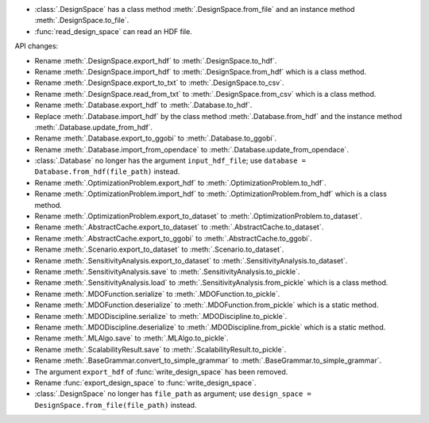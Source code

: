- :class:`.DesignSpace` has a class method :meth:`.DesignSpace.from_file` and an instance method :meth:`.DesignSpace.to_file`.
- :func:`read_design_space` can read an HDF file.

API changes:

- Rename :meth:`.DesignSpace.export_hdf` to :meth:`.DesignSpace.to_hdf`.
- Rename :meth:`.DesignSpace.import_hdf` to :meth:`.DesignSpace.from_hdf` which is a class method.
- Rename :meth:`.DesignSpace.export_to_txt` to :meth:`.DesignSpace.to_csv`.
- Rename :meth:`.DesignSpace.read_from_txt` to :meth:`.DesignSpace.from_csv` which is a class method.
- Rename :meth:`.Database.export_hdf` to :meth:`.Database.to_hdf`.
- Replace :meth:`.Database.import_hdf` by the class method :meth:`.Database.from_hdf` and the instance method :meth:`.Database.update_from_hdf`.
- Rename :meth:`.Database.export_to_ggobi` to :meth:`.Database.to_ggobi`.
- Rename :meth:`.Database.import_from_opendace` to :meth:`.Database.update_from_opendace`.
- :class:`.Database` no longer has the argument ``input_hdf_file``; use ``database = Database.from_hdf(file_path)`` instead.
- Rename :meth:`.OptimizationProblem.export_hdf` to :meth:`.OptimizationProblem.to_hdf`.
- Rename :meth:`.OptimizationProblem.import_hdf` to :meth:`.OptimizationProblem.from_hdf` which is a class method.
- Rename :meth:`.OptimizationProblem.export_to_dataset` to :meth:`.OptimizationProblem.to_dataset`.
- Rename :meth:`.AbstractCache.export_to_dataset` to :meth:`.AbstractCache.to_dataset`.
- Rename :meth:`.AbstractCache.export_to_ggobi` to :meth:`.AbstractCache.to_ggobi`.
- Rename :meth:`.Scenario.export_to_dataset` to :meth:`.Scenario.to_dataset`.
- Rename :meth:`.SensitivityAnalysis.export_to_dataset` to :meth:`.SensitivityAnalysis.to_dataset`.
- Rename :meth:`.SensitivityAnalysis.save` to :meth:`.SensitivityAnalysis.to_pickle`.
- Rename :meth:`.SensitivityAnalysis.load` to :meth:`.SensitivityAnalysis.from_pickle` which is a class method.
- Rename :meth:`.MDOFunction.serialize` to :meth:`.MDOFunction.to_pickle`.
- Rename :meth:`.MDOFunction.deserialize` to :meth:`.MDOFunction.from_pickle` which is a static method.
- Rename :meth:`.MDODiscipline.serialize` to :meth:`.MDODiscipline.to_pickle`.
- Rename :meth:`.MDODiscipline.deserialize` to :meth:`.MDODiscipline.from_pickle` which is a static method.
- Rename :meth:`.MLAlgo.save` to :meth:`.MLAlgo.to_pickle`.
- Rename :meth:`.ScalabilityResult.save` to :meth:`.ScalabilityResult.to_pickle`.
- Rename :meth:`.BaseGrammar.convert_to_simple_grammar` to :meth:`.BaseGrammar.to_simple_grammar`.
- The argument ``export_hdf`` of :func:`write_design_space` has been removed.
- Rename :func:`export_design_space` to :func:`write_design_space`.
- :class:`.DesignSpace` no longer has ``file_path`` as argument; use ``design_space = DesignSpace.from_file(file_path)`` instead.
